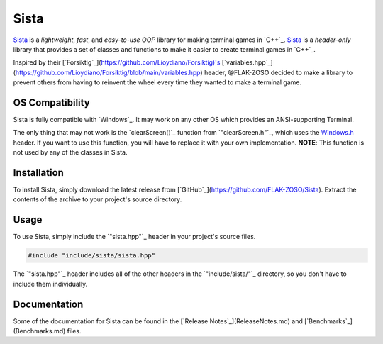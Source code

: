 =====
Sista
=====

.. image:: https://sista.readthedocs.io/en/latest/img/OX.png

`Sista`_ is a *lightweight*, *fast*, and *easy-to-use* *OOP* library for making terminal games in `C++`_.
`Sista`_ is a *header-only* library that provides a set of classes and functions to make it easier to create terminal games in `C++`_.

Inspired by their [`Forsiktig`_](https://github.com/Lioydiano/Forsiktig)'s [`variables.hpp`_](https://github.com/Lioydiano/Forsiktig/blob/main/variables.hpp) header, @FLAK-ZOSO decided to make a library to prevent others from having to reinvent the wheel every time they wanted to make a terminal game.

OS Compatibility
-------------

Sista is fully compatible with `Windows`_.
It may work on any other OS which provides an ANSI-supporting Terminal.

The only thing that may not work is the `clearScreen()`_ function from `"clearScreen.h"`_, which uses the `<Windows.h>`_ header.
If you want to use this function, you will have to replace it with your own implementation.
**NOTE**: This function is not used by any of the classes in Sista.

Installation
-------------

To install Sista, simply download the latest release from [`GitHub`_](https://github.com/FLAK-ZOSO/Sista).
Extract the contents of the archive to your project's source directory.

Usage
-------------

To use Sista, simply include the `"sista.hpp"`_ header in your project's source files.

.. code-block:: cpp

    #include "include/sista/sista.hpp"


The `"sista.hpp"`_ header includes all of the other headers in the `"include/sista/"`_ directory, so you don't have to include them individually.

Documentation
-------------

Some of the documentation for Sista can be found in the [`Release Notes`_](ReleaseNotes.md) and [`Benchmarks`_](Benchmarks.md) files.